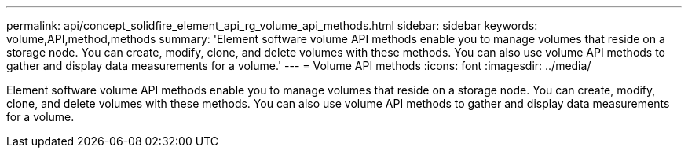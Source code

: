 ---
permalink: api/concept_solidfire_element_api_rg_volume_api_methods.html
sidebar: sidebar
keywords: volume,API,method,methods
summary: 'Element software volume API methods enable you to manage volumes that reside on a storage node. You can create, modify, clone, and delete volumes with these methods. You can also use volume API methods to gather and display data measurements for a volume.'
---
= Volume API methods
:icons: font
:imagesdir: ../media/

[.lead]
Element software volume API methods enable you to manage volumes that reside on a storage node. You can create, modify, clone, and delete volumes with these methods. You can also use volume API methods to gather and display data measurements for a volume.
